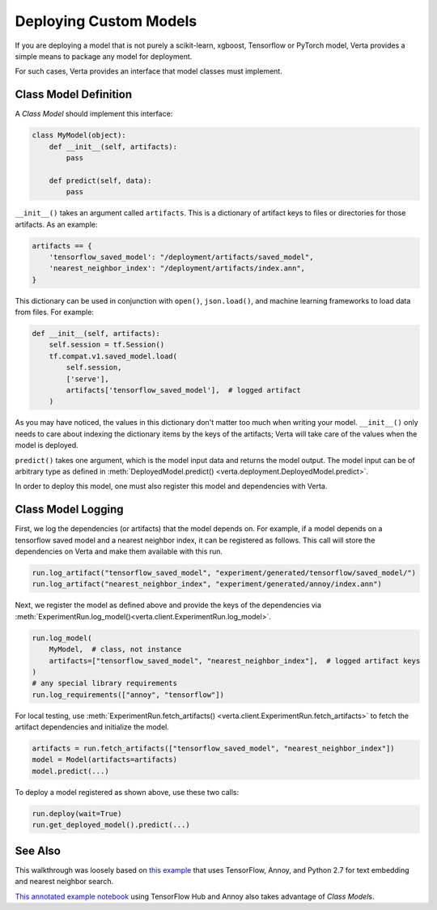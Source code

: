 Deploying Custom Models
=======================

If you are deploying a model that is not purely a scikit-learn, xgboost, Tensorflow or PyTorch model,
Verta provides a simple means to package any model for deployment.

For such cases, Verta provides an interface that model classes must implement.

Class Model Definition
----------------------

A *Class Model* should implement this interface:

.. code-block:: python

    class MyModel(object):
        def __init__(self, artifacts):
            pass

        def predict(self, data):
            pass

``__init__()`` takes an argument called ``artifacts``. This is a dictionary of artifact keys to
files or directories for those artifacts. As an example:

.. code-block:: python

    artifacts == {
        'tensorflow_saved_model': "/deployment/artifacts/saved_model",
        'nearest_neighbor_index': "/deployment/artifacts/index.ann",
    }

This dictionary can be used in conjunction with ``open()``, ``json.load()``, and machine learning
frameworks to load data from files. For example:

.. code-block:: python

    def __init__(self, artifacts):
        self.session = tf.Session()
        tf.compat.v1.saved_model.load(
            self.session,
            ['serve'],
            artifacts['tensorflow_saved_model'],  # logged artifact
        )

As you may have noticed, the values in this dictionary don't matter too much when writing your
model. ``__init__()`` only needs to care about indexing the dictionary items by the keys of the
artifacts; Verta will take care of the values when the model is deployed.

``predict()`` takes one argument, which is the model input data and returns the model output.
The model input can be of arbitrary type as defined in :meth:`DeployedModel.predict()
<verta.deployment.DeployedModel.predict>`.

In order to deploy this model, one must also register this model and dependencies with Verta.

Class Model Logging
-------------------

First, we log the dependencies (or artifacts) that the model depends on.
For example, if a model depends on a tensorflow saved model and a nearest neighbor index,
it can be registered as follows.
This call will store the dependencies on Verta and make them available with this run.

.. code-block:: python

    run.log_artifact("tensorflow_saved_model", "experiment/generated/tensorflow/saved_model/")
    run.log_artifact("nearest_neighbor_index", "experiment/generated/annoy/index.ann")

Next, we register the model as defined above and provide the keys of the dependencies via
:meth:`ExperimentRun.log_model()<verta.client.ExperimentRun.log_model>`.

.. code-block:: python

    run.log_model(
        MyModel,  # class, not instance
        artifacts=["tensorflow_saved_model", "nearest_neighbor_index"],  # logged artifact keys
    )
    # any special library requirements
    run.log_requirements(["annoy", "tensorflow"])

For local testing, use :meth:`ExperimentRun.fetch_artifacts()
<verta.client.ExperimentRun.fetch_artifacts>` to fetch the artifact dependencies and initialize the
model.

.. code-block:: python

    artifacts = run.fetch_artifacts(["tensorflow_saved_model", "nearest_neighbor_index"])
    model = Model(artifacts=artifacts)
    model.predict(...)

To deploy a model registered as shown above, use these two calls:

.. code-block:: python

    run.deploy(wait=True)
    run.get_deployed_model().predict(...)


See Also
--------

This walkthrough was loosely based on `this example`_ that uses TensorFlow, Annoy,
and Python 2.7 for text embedding and nearest neighbor search.

`This annotated example notebook`_ using TensorFlow Hub and Annoy also takes advantage of *Class
Model*\ s.


.. _this example: https://github.com/VertaAI/modeldb/blob/master/client/workflows/demos/Embedding-and-Lookup-TF-Hub.ipynb
.. _This annotated example notebook: https://github.com/VertaAI/modeldb/blob/master/client/workflows/demos/Embedding-and-Lookup-TF-Hub.ipynb

